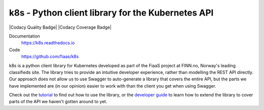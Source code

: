 ..
  Copyright 2017-2019 The FIAAS Authors

  Licensed under the Apache License, Version 2.0 (the "License");
  you may not use this file except in compliance with the License.
  You may obtain a copy of the License at

       http://www.apache.org/licenses/LICENSE-2.0

  Unless required by applicable law or agreed to in writing, software
  distributed under the License is distributed on an "AS IS" BASIS,
  WITHOUT WARRANTIES OR CONDITIONS OF ANY KIND, either express or implied.
  See the License for the specific language governing permissions and
  limitations under the License.

k8s - Python client library for the Kubernetes API
--------------------------------------------------

|Semaphore Build Status Badge| |Codacy Quality Badge| |Codacy Coverage Badge|

.. |Semaphore Build Status Badge| image:: https://fiaas-svc.semaphoreci.com/badges/k8s.svg?style=shields
    :target: https://fiaas-svc.semaphoreci.com/branches/8e8fdc8c-cd55-4ba3-9dcf-38880531e601
.. |[![Codacy Badge](https://app.codacy.com/project/badge/Grade/4ebbdb3f34b0452fbbf48bb337dc6465)](https://app.codacy.com/gh/fiaas/k8s/dashboard?utm_source=gh&utm_medium=referral&utm_content=&utm_campaign=Badge_grade)
.. |[![Codacy Badge](https://app.codacy.com/project/badge/Coverage/4ebbdb3f34b0452fbbf48bb337dc6465)](https://app.codacy.com/gh/fiaas/k8s/dashboard?utm_source=gh&utm_medium=referral&utm_content=&utm_campaign=Badge_coverage)

Documentation
    https://k8s.readthedocs.io
Code
    https://github.com/fiaas/k8s

k8s is a python client library for Kubernetes developed as part of the FiaaS project at FINN.no, Norway's leading classifieds site. The library tries to provide an intuitive developer experience, rather than modelling the REST API directly. Our approach does not allow us to use Swagger to auto-generate a library that covers the entire API, but the parts we have implemented are (in our opinion) easier to work with than the client you get when using Swagger.

Check out the tutorial_ to find out how to use the library, or the `developer guide`_ to learn how to extend the library to cover parts of the API we haven't gotten around to yet.

.. _tutorial: http://k8s.readthedocs.io/en/latest/tutorial.html
.. _developer guide: http://k8s.readthedocs.io/en/latest/developer.html
